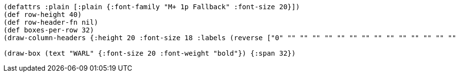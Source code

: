 [bytefield]
----
(defattrs :plain [:plain {:font-family "M+ 1p Fallback" :font-size 20}])
(def row-height 40)
(def row-header-fn nil)
(def boxes-per-row 32)
(draw-column-headers {:height 20 :font-size 18 :labels (reverse ["0" "" "" "" "" "" "" "" "" "" "" "" "" "" "" "" "" "" "" "" "" "" "" "" "" "" "" "" "" "" "" "31"])})

(draw-box (text "WARL" {:font-size 20 :font-weight "bold"}) {:span 32})
----
